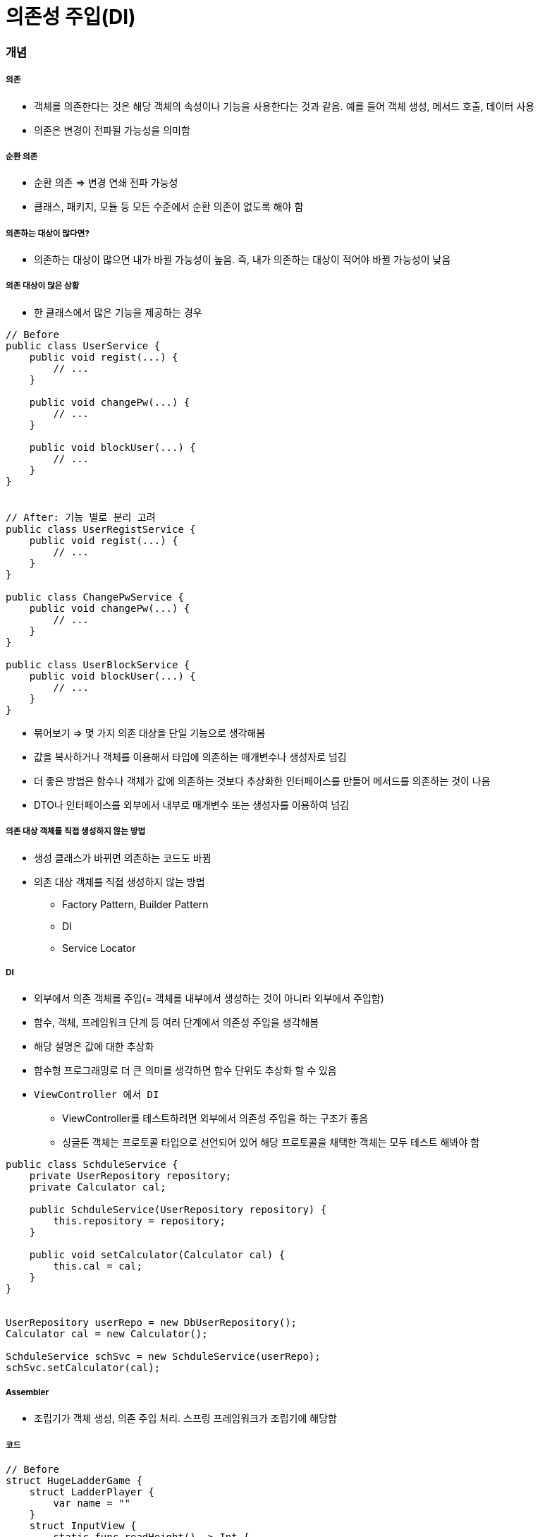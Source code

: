 = 의존성 주입(DI)

=== 개념

===== 의존
* 객체를 의존한다는 것은 해당 객체의 속성이나 기능을 사용한다는 것과 같음. 예를 들어 객체 생성, 메서드 호출, 데이터 사용
* 의존은 변경이 전파될 가능성을 의미함

===== 순환 의존
* 순환 의존 => 변경 연쇄 전파 가능성
* 클래스, 패키지, 모듈 등 모든 수준에서 순환 의존이 없도록 해야 함

===== 의존하는 대상이 많다면?
* 의존하는 대상이 많으면 내가 바뀔 가능성이 높음. 즉, 내가 의존하는 대상이 적어야 바뀔 가능성이 낮음

===== 의존 대상이 많은 상황
* 한 클래스에서 많은 기능을 제공하는 경우

[source, java]
----
// Before
public class UserService {
    public void regist(...) {
        // ...
    }

    public void changePw(...) {
        // ...
    }

    public void blockUser(...) {
        // ...
    }
}


// After: 기능 별로 분리 고려
public class UserRegistService {
    public void regist(...) {
        // ...
    }
}

public class ChangePwService {
    public void changePw(...) {
        // ...
    }
}

public class UserBlockService {
    public void blockUser(...) {
        // ...
    }
}
----

* 묶어보기 => 몇 가지 의존 대상을 단일 기능으로 생각해봄
* 값을 복사하거나 객체를 이용해서 타입에 의존하는 매개변수나 생성자로 넘김
* 더 좋은 방법은 함수나 객체가 값에 의존하는 것보다 추상화한 인터페이스를 만들어 메서드를 의존하는 것이 나음
* DTO나 인터페이스를 외부에서 내부로 매개변수 또는 생성자를 이용하여 넘김

===== 의존 대상 객체를 직접 생성하지 않는 방법
* 생성 클래스가 바뀌면 의존하는 코드도 바뀜
* 의존 대상 객체를 직접 생성하지 않는 방법
** Factory Pattern, Builder Pattern
** DI
** Service Locator

===== DI
* 외부에서 의존 객체를 주입(= 객체를 내부에서 생성하는 것이 아니라 외부에서 주입함)
* 함수, 객체, 프레임워크 단계 등 여러 단계에서 의존성 주입을 생각해봄
* 해당 설명은 값에 대한 추상화
* 함수형 프로그래밍로 더 큰 의미를 생각하면 함수 단위도 추상화 할 수 있음
* `ViewController 에서 DI`
** ViewController를 테스트하려면 외부에서 의존성 주입을 하는 구조가 좋음
** 싱글톤 객체는 프로토콜 타입으로 선언되어 있어 해당 프로토콜을 채택한 객체는 모두 테스트 해봐야 함

[source, java]
----
public class SchduleService {
    private UserRepository repository;
    private Calculator cal;

    public SchduleService(UserRepository repository) {
        this.repository = repository;
    }

    public void setCalculator(Calculator cal) {
        this.cal = cal;
    }
}


UserRepository userRepo = new DbUserRepository();
Calculator cal = new Calculator();

SchduleService schSvc = new SchduleService(userRepo);
schSvc.setCalculator(cal);
----

===== Assembler
* 조립기가 객체 생성, 의존 주입 처리. 스프링 프레임워크가 조립기에 해당함

===== 코드

[source, swift]
----
// Before
struct HugeLadderGame {
    struct LadderPlayer {
        var name = ""
    }
    struct InputView {
        static func readHeight() -> Int {
            print("사다리 높이를 입력해주세요.")
            let height = readLine() ?? ""
            return Int(height) ?? 0
        }
        
        static func readPlayerNames() -> [String] {
            print("참여할 사람 이름을 입력하세요")
            let players = readLine() ?? ""
            return players.split(separator: ",").map{String($0)}
        }
    }
    
    var height = 0
    var players = [LadderPlayer]()
    var ladders = [[Int]]()
    
    mutating func run() {
        self.height = InputView.readHeight()
        let names = InputView.readPlayerNames()
        self.players = names.map({LadderPlayer(name:$0)})
        generateLadders()
        printLadders()
    }
    
    mutating func generateLadders() {
        for row in 0..<height {
            ladders.append([Int]())
            for _ in 0..<players.count {
                let hasStep = Int(arc4random_uniform(2))
                ladders[row].append(hasStep)
            }
        }
    }
    
    func printLadders() {
        for row in ladders {
            print("|", terminator:"")
            for step in row {
                if step==1 {
                    print("---", "|", separator:"", terminator:"")
                }
                else {
                    print("   ", "|", separator:"", terminator:"")
                }
            }
            print()
        }
    }
}

var game = HugeLadderGame()
game.run()

// After
protocol LadderRunnable {
    func ladderHeight() -> Int
    func playerNames() -> [String]
}

struct InputView {
    static func readHeight() -> Int {
        print("사다리 높이를 입력해주세요.")
        let height = readLine() ?? ""
        return Int(height) ?? 0
    }
    
    static func readPlayerNames() -> [String] {
        print("참여할 사람 이름을 입력하세요")
        let players = readLine() ?? ""
        return players.split(separator: ",").map{String($0)}
    }
}

struct GameInfo : LadderRunnable {
    private var height : Int
    private var names : [String]
    
    init(height: Int, names: [String]) {
        self.height = height
        self.names = names
    }
    
    func ladderHeight() -> Int {
        return height
    }
    
    func playerNames() -> [String] {
        return names
    }
}

struct LadderPlayer {
    var name = ""
}

struct SmallLadderGame {
    static func run(runner : LadderRunnable) {
        let ladders = LadderGenerater.generateLadders(runner: runner)
        let ladderInfo = LadderInfo(steps: ladders)
        OutputView().printLadders(printable: ladderInfo)
    }
}

struct LadderGenerater {
    static func generateLadders(runner : LadderRunnable) -> [[Int]] {
        var ladders = [[Int]]()
        let names = runner.playerNames()
        let players = names.map({LadderPlayer(name:$0)})
        
        for row in 0..<runner.ladderHeight() {
            ladders.append([Int]())
            for _ in 0..<players.count {
                let hasStep = Int(arc4random_uniform(4))
                ladders[row].append(hasStep)
            }
        }
        return ladders
    }
}

protocol LadderPrintable {
    func ladders() -> [[Int]]
}
struct LadderInfo : LadderPrintable {
    private var ladderSteps: [[Int]]

    func ladders() -> [[Int]] {
        return ladderSteps
    }
    
    init(steps: [[Int]]) {
        self.ladderSteps = steps
    }
}

struct OutputView {
    // print도 반복되기 때문에 기능 단위도 추상화 가능

    /*
    func printLadders(printable: LadderPrintable, worker: () -> Void) {
        for row in printable.ladders() {
            worker("|", terminator:"")
            for step in row {
                switch step {
                case 1:
                    worker("---", "|", separator:"", terminator:"")
                case 2:
                    worker("--\\", "|", separator:"", terminator:"")
                case 3:
                    worker("/--", "|", separator:"", terminator:"")
                default:
                    worker("   ", "|", separator:"", terminator:"")
                }
            }

            worker()
        }
    }
    */


    func printLadders(printable: LadderPrintable) {
        for row in printable.ladders() {
            print("|", terminator:"")
            for step in row {
                switch step {
                case 1:
                    print("---", "|", separator:"", terminator:"")
                case 2:
                    print("--\\", "|", separator:"", terminator:"")
                case 3:
                    print("/--", "|", separator:"", terminator:"")
                default:
                    print("   ", "|", separator:"", terminator:"")
                }
            }
            print()
        }
    }
}

//main
let gameInfo = GameInfo(height: InputView.readHeight(),
                        names: InputView.readPlayerNames())
struct GameInfoMock : LadderRunnable {
    func ladderHeight() -> Int {
        return 0
    }
    
    func playerNames() -> [String] {
        return ["aaaaaaaaaaaaaaaaaa"]
    }
}
SmallLadderGame.run(runner:GameInfoMock())
----

===== 참고
* 객체 지향 프로그래밍 입문: 최범균님
* 코드스쿼드 강의